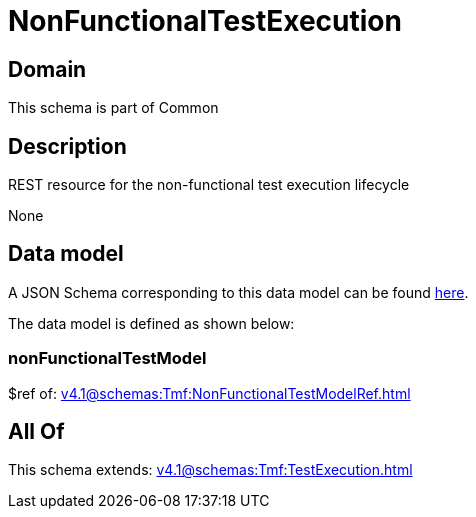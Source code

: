 = NonFunctionalTestExecution

[#domain]
== Domain

This schema is part of Common

[#description]
== Description

REST resource for the non-functional test execution lifecycle

None

[#data_model]
== Data model

A JSON Schema corresponding to this data model can be found https://tmforum.org[here].

The data model is defined as shown below:


=== nonFunctionalTestModel
$ref of: xref:v4.1@schemas:Tmf:NonFunctionalTestModelRef.adoc[]


[#all_of]
== All Of

This schema extends: xref:v4.1@schemas:Tmf:TestExecution.adoc[]
